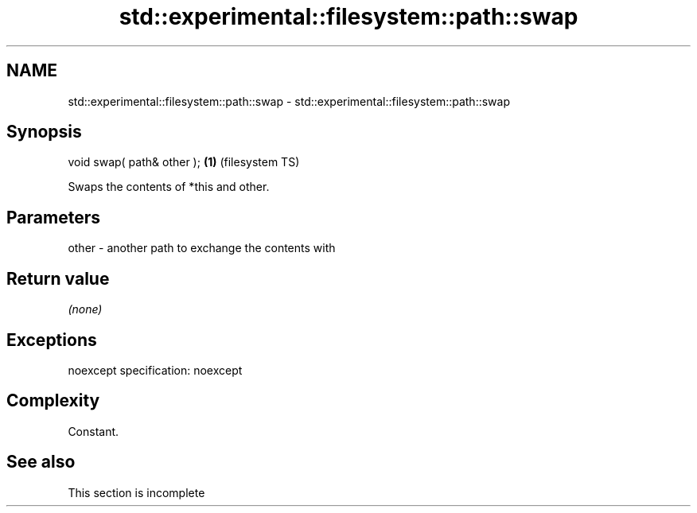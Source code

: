 .TH std::experimental::filesystem::path::swap 3 "2020.03.24" "http://cppreference.com" "C++ Standard Libary"
.SH NAME
std::experimental::filesystem::path::swap \- std::experimental::filesystem::path::swap

.SH Synopsis

void swap( path& other ); \fB(1)\fP (filesystem TS)

Swaps the contents of *this and other.

.SH Parameters


other - another path to exchange the contents with


.SH Return value

\fI(none)\fP

.SH Exceptions

noexcept specification:
noexcept

.SH Complexity

Constant.

.SH See also


 This section is incomplete




